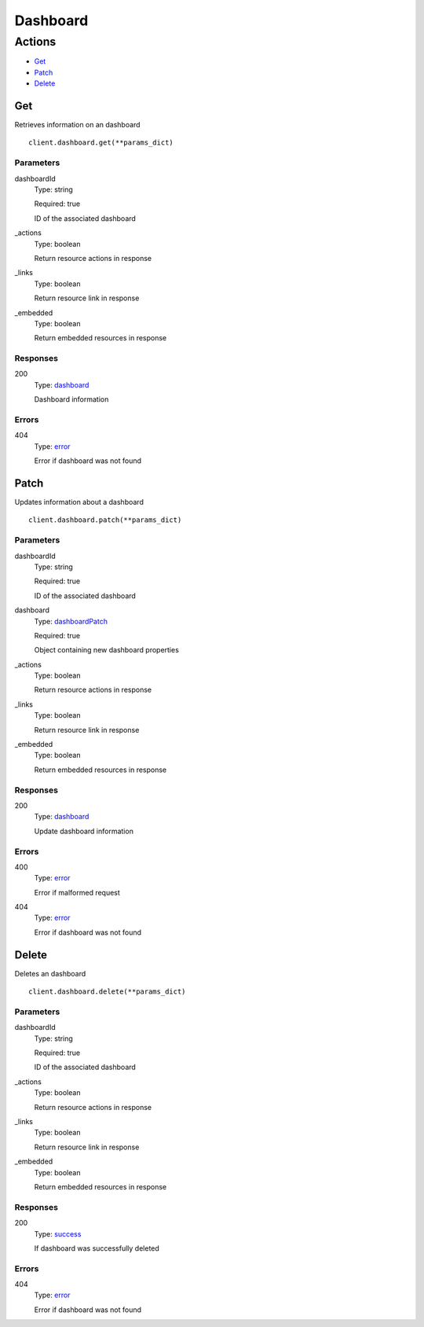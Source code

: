 Dashboard
=========


Actions
-------

* `Get <#get>`_
* `Patch <#patch>`_
* `Delete <#delete>`_


Get
***

Retrieves information on an dashboard

::

    client.dashboard.get(**params_dict)


Parameters
``````````

dashboardId
    Type: string

    Required: true

    ID of the associated dashboard

_actions
    Type: boolean

    Return resource actions in response

_links
    Type: boolean

    Return resource link in response

_embedded
    Type: boolean

    Return embedded resources in response


Responses
`````````

200
    Type: `dashboard <_schemas.rst#dashboard>`_

    Dashboard information


Errors
``````

404
    Type: `error <_schemas.rst#error>`_

    Error if dashboard was not found


Patch
*****

Updates information about a dashboard

::

    client.dashboard.patch(**params_dict)


Parameters
``````````

dashboardId
    Type: string

    Required: true

    ID of the associated dashboard

dashboard
    Type: `dashboardPatch <_schemas.rst#dashboardpatch>`_

    Required: true

    Object containing new dashboard properties

_actions
    Type: boolean

    Return resource actions in response

_links
    Type: boolean

    Return resource link in response

_embedded
    Type: boolean

    Return embedded resources in response


Responses
`````````

200
    Type: `dashboard <_schemas.rst#dashboard>`_

    Update dashboard information


Errors
``````

400
    Type: `error <_schemas.rst#error>`_

    Error if malformed request

404
    Type: `error <_schemas.rst#error>`_

    Error if dashboard was not found


Delete
******

Deletes an dashboard

::

    client.dashboard.delete(**params_dict)


Parameters
``````````

dashboardId
    Type: string

    Required: true

    ID of the associated dashboard

_actions
    Type: boolean

    Return resource actions in response

_links
    Type: boolean

    Return resource link in response

_embedded
    Type: boolean

    Return embedded resources in response


Responses
`````````

200
    Type: `success <_schemas.rst#success>`_

    If dashboard was successfully deleted


Errors
``````

404
    Type: `error <_schemas.rst#error>`_

    Error if dashboard was not found
